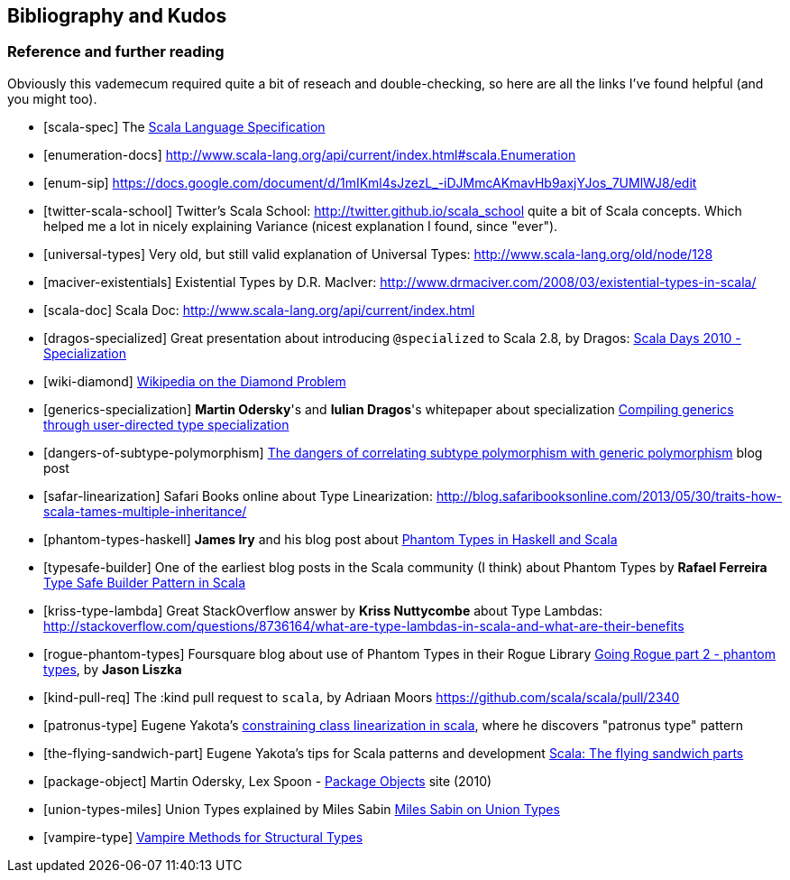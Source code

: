 == Bibliography and Kudos

=== Reference and further reading

Obviously this vademecum required quite a bit of reseach and double-checking, so here are all the links I've found helpful (and you might too).

[bibliography]
- [[[scala-spec]]] The http://www.scala-lang.org/docu/files/ScalaReference.pdf[Scala Language Specification]
- [[[enumeration-docs]]] http://www.scala-lang.org/api/current/index.html#scala.Enumeration
- [[[enum-sip]]] https://docs.google.com/document/d/1mIKml4sJzezL_-iDJMmcAKmavHb9axjYJos_7UMlWJ8/edit
- [[[twitter-scala-school]]] Twitter's Scala School: http://twitter.github.io/scala_school quite a bit of Scala concepts. Which helped me a lot in nicely explaining Variance (nicest explanation I found, since "ever").
- [[[universal-types]]] Very old, but still valid explanation of Universal Types: http://www.scala-lang.org/old/node/128
- [[[maciver-existentials]]] Existential Types by D.R. MacIver: http://www.drmaciver.com/2008/03/existential-types-in-scala/
- [[[scala-doc]]] Scala Doc: http://www.scala-lang.org/api/current/index.html
- [[[dragos-specialized]]] Great presentation about introducing `@specialized` to Scala 2.8, by Dragos: http://days2010.scala-lang.org/node/138/151/15-7-E%20-%20Specialization%20-%20Dragos.pdf[Scala Days 2010 - Specialization]
- [[[wiki-diamond]]] http://en.wikipedia.org/wiki/Diamond_problem#The_diamond_problem[Wikipedia on the Diamond Problem]
- [[[generics-specialization]]] **Martin Odersky**'s and **Iulian Dragos**'s whitepaper about specialization http://infoscience.epfl.ch/record/150134[Compiling generics through user-directed type specialization]
- [[[dangers-of-subtype-polymorphism]]] http://blog.jooq.org/2013/06/28/the-dangers-of-correlating-subtype-polymorphism-with-generic-polymorphism/[The dangers of correlating subtype polymorphism with generic polymorphism] blog post
- [[[safar-linearization]]] Safari Books online about Type Linearization: http://blog.safaribooksonline.com/2013/05/30/traits-how-scala-tames-multiple-inheritance/
- [[[phantom-types-haskell]]] *James Iry* and his blog post about http://james-iry.blogspot.co.uk/2010/10/phantom-types-in-haskell-and-scala.html[Phantom Types in Haskell and Scala]
- [[[typesafe-builder]]] One of the earliest blog posts in the Scala community (I think) about Phantom Types by *Rafael Ferreira* http://blog.rafaelferreira.net/2008/07/type-safe-builder-pattern-in-scala.html[Type Safe Builder Pattern in Scala]
- [[[kriss-type-lambda]]] Great StackOverflow answer by **Kriss Nuttycombe** about Type Lambdas: http://stackoverflow.com/questions/8736164/what-are-type-lambdas-in-scala-and-what-are-their-benefits
- [[[rogue-phantom-types]]] Foursquare blog about use of Phantom Types in their Rogue Library http://engineering.foursquare.com/2011/01/31/going-rogue-part-2-phantom-types/[Going Rogue part 2 - phantom types], by *Jason Liszka*
- [[[kind-pull-req]]] The :kind pull request to `scala`, by Adriaan Moors https://github.com/scala/scala/pull/2340
- [[[patronus-type]]] Eugene Yakota's http://eed3si9n.com/constraining-class-linearization-in-Scala[constraining class linearization in scala], where he discovers "patronus type" pattern
- [[[the-flying-sandwich-part]]] Eugene Yakota's tips for Scala patterns and development http://eed3si9n.com/node/139[Scala: The flying sandwich parts]
- [[[package-object]]] Martin Odersky, Lex Spoon - http://www.scala-lang.org/docu/files/packageobjects/packageobjects.html[Package Objects] site (2010)
- [[[union-types-miles]]] Union Types explained by Miles Sabin http://www.chuusai.com/2011/06/09/scala-union-types-curry-howard/[Miles Sabin on Union Types]
- [[[vampire-type]]] http://meta.plasm.us/posts/2013/07/12/vampire-methods-for-structural-types/[Vampire Methods for Structural Types]

